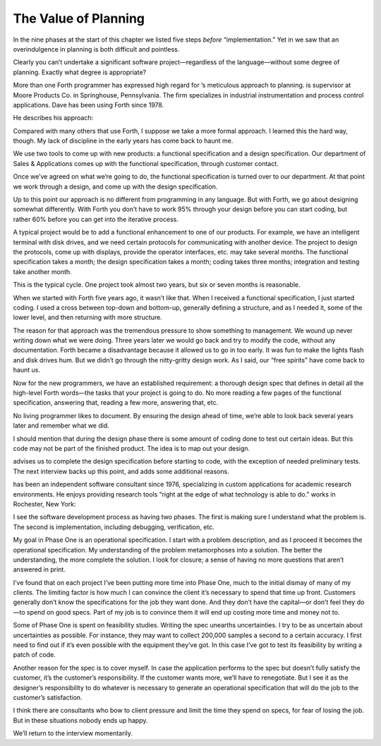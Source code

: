 The Value of Planning
=====================

In the nine phases at the start of this chapter we listed five steps
*before* “implementation.” Yet in we saw that an overindulgence in
planning is both difficult and pointless.

Clearly you can’t undertake a significant software project—regardless of
the language—without some degree of planning. Exactly what degree is
appropriate?

More than one Forth programmer has expressed high regard for ’s
meticulous approach to planning. is supervisor at Moore Products Co. in
Springhouse, Pennsylvania. The firm specializes in industrial
instrumentation and process control applications. Dave has been using
Forth since 1978.

He describes his approach:

Compared with many others that use Forth, I suppose we take a more
formal approach. I learned this the hard way, though. My lack of
discipline in the early years has come back to haunt me.

We use two tools to come up with new products: a functional
specification and a design specification. Our department of Sales &
Applications comes up with the functional specification, through
customer contact.

Once we’ve agreed on what we’re going to do, the functional
specification is turned over to our department. At that point we work
through a design, and come up with the design specification.

Up to this point our approach is no different from programming in any
language. But with Forth, we go about designing somewhat differently.
With Forth you don’t have to work 95% through your design before you can
start coding, but rather 60% before you can get into the iterative
process.

A typical project would be to add a functional enhancement to one of our
products. For example, we have an intelligent terminal with disk drives,
and we need certain protocols for communicating with another device. The
project to design the protocols, come up with displays, provide the
operator interfaces, etc. may take several months. The functional
specification takes a month; the design specification takes a month;
coding takes three months; integration and testing take another month.

This is the typical cycle. One project took almost two years, but six or
seven months is reasonable.

When we started with Forth five years ago, it wasn’t like that. When I
received a functional specification, I just started coding. I used a
cross between top-down and bottom-up, generally defining a structure,
and as I needed it, some of the lower level, and then returning with
more structure.

The reason for that approach was the tremendous pressure to show
something to management. We wound up never writing down what we were
doing. Three years later we would go back and try to modify the code,
without any documentation. Forth became a disadvantage because it
allowed us to go in too early. It was fun to make the lights flash and
disk drives hum. But we didn’t go through the nitty-gritty design work.
As I said, our “free spirits” have come back to haunt us.

Now for the new programmers, we have an established requirement: a
thorough design spec that defines in detail all the high-level Forth
words—the tasks that your project is going to do. No more reading a few
pages of the functional specification, answering that, reading a few
more, answering that, etc.

No living programmer likes to document. By ensuring the design ahead of
time, we’re able to look back several years later and remember what we
did.

I should mention that during the design phase there is some amount of
coding done to test out certain ideas. But this code may not be part of
the finished product. The idea is to map out your design.

advises us to complete the design specification before starting to code,
with the exception of needed preliminary tests. The next interview backs
up this point, and adds some additional reasons.

has been an independent software consultant since 1976, specializing in
custom applications for academic research environments. He enjoys
providing research tools “right at the edge of what technology is able
to do.” works in Rochester, New York:

I see the software development process as having two phases. The first
is making sure I understand what the problem is. The second is
implementation, including debugging, verification, etc.

My goal in Phase One is an operational specification. I start with a
problem description, and as I proceed it becomes the operational
specification. My understanding of the problem metamorphoses into a
solution. The better the understanding, the more complete the solution.
I look for closure; a sense of having no more questions that aren’t
answered in print.

I’ve found that on each project I’ve been putting more time into Phase
One, much to the initial dismay of many of my clients. The limiting
factor is how much I can convince the client it’s necessary to spend
that time up front. Customers generally don’t know the specifications
for the job they want done. And they don’t have the capital—or don’t
feel they do—to spend on good specs. Part of my job is to convince them
it will end up costing more time and money not to.

Some of Phase One is spent on feasibility studies. Writing the spec
unearths uncertainties. I try to be as uncertain about uncertainties as
possible. For instance, they may want to collect 200,000 samples a
second to a certain accuracy. I first need to find out if it’s even
possible with the equipment they’ve got. In this case I’ve got to test
its feasibility by writing a patch of code.

Another reason for the spec is to cover myself. In case the application
performs to the spec but doesn’t fully satisfy the customer, it’s the
customer’s responsibility. If the customer wants more, we’ll have to
renegotiate. But I see it as the designer’s responsibility to do
whatever is necessary to generate an operational specification that will
do the job to the customer’s satisfaction.

I think there are consultants who bow to client pressure and limit the
time they spend on specs, for fear of losing the job. But in these
situations nobody ends up happy.

We’ll return to the interview momentarily.
